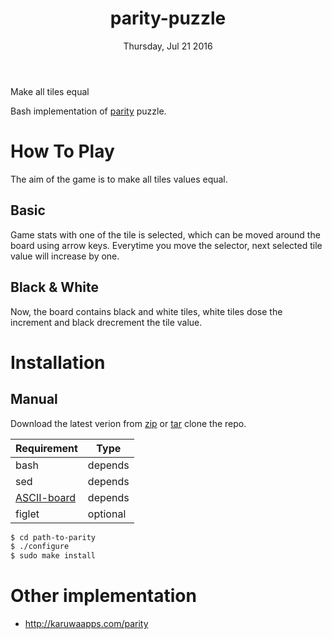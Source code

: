 #+TITLE: parity-puzzle
#+DATE: Thursday, Jul 21 2016
#+DESCRIPTION: Make all tiles equal.
#+STARTUP: showall

Make all tiles equal

[[https://raw.githubusercontent.com/rhoit/parity/dump/screenshot00.png]]

Bash implementation of [[http://www.abefehr.com/parity/][parity]] puzzle.

* How To Play

  The aim of the game is to make all tiles values equal.

** Basic

   Game stats with one of the tile is selected, which can be moved
   around the board using arrow keys. Everytime you move the selector,
   next selected tile value will increase by one.

** Black & White

   Now, the board contains black and white tiles, white tiles dose the
   increment and black drecrement the tile value.

* Installation

** Manual

   Download the latest verion from [[https://github.com/rhoit/parity/archive/master.zip][zip]] or [[https://github.com/rhoit/parity/archive/master.tar.gz][tar]] clone the repo.

   | Requirement | Type     |
   |-------------+----------|
   | bash        | depends  |
   | sed         | depends  |
   | [[https://github.com/bekar/ASCII-board][ASCII-board]] | depends  |
   | figlet      | optional |

    #+begin_src bash
      $ cd path-to-parity
      $ ./configure
      $ sudo make install
    #+end_src

* Other implementation

  - http://karuwaapps.com/parity
